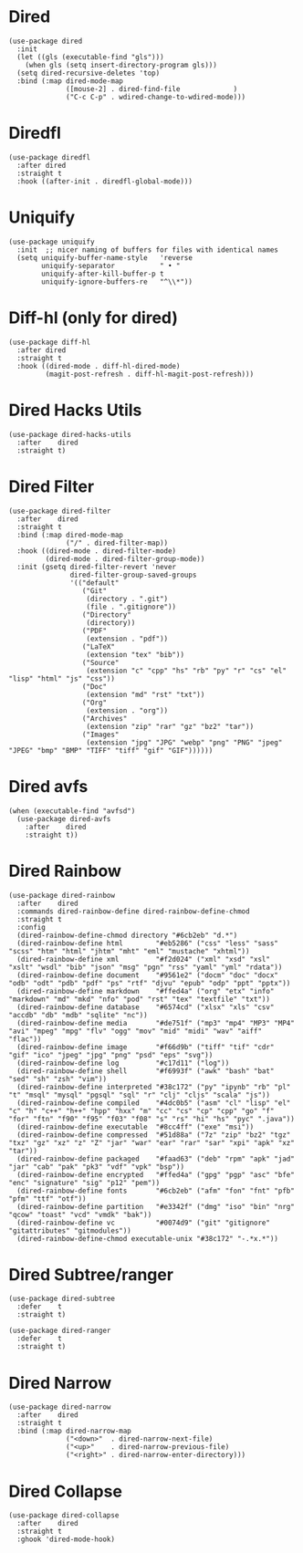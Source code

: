 * Dired

#+begin_src elisp
  (use-package dired
    :init
    (let ((gls (executable-find "gls")))
      (when gls (setq insert-directory-program gls)))
    (setq dired-recursive-deletes 'top)
    :bind (:map dired-mode-map
                ([mouse-2] . dired-find-file             )
                ("C-c C-p" . wdired-change-to-wdired-mode)))
#+end_src

* Diredfl

#+begin_src elisp
  (use-package diredfl
    :after dired
    :straight t
    :hook ((after-init . diredfl-global-mode)))
#+end_src

* Uniquify

#+begin_src elisp
  (use-package uniquify
    :init  ;; nicer naming of buffers for files with identical names
    (setq uniquify-buffer-name-style   'reverse
          uniquify-separator           " • "
          uniquify-after-kill-buffer-p t
          uniquify-ignore-buffers-re   "^\\*"))
#+end_src

* Diff-hl (only for dired)

#+begin_src elisp
  (use-package diff-hl
    :after dired
    :straight t
    :hook ((dired-mode . diff-hl-dired-mode)
           (magit-post-refresh . diff-hl-magit-post-refresh)))
#+end_src

* Dired Hacks Utils

#+begin_src elisp
  (use-package dired-hacks-utils
    :after    dired
    :straight t)
#+end_src

* Dired Filter

#+begin_src elisp
  (use-package dired-filter
    :after    dired
    :straight t
    :bind (:map dired-mode-map
                ("/" . dired-filter-map))
    :hook ((dired-mode . dired-filter-mode)
           (dired-mode . dired-filter-group-mode))
    :init (gsetq dired-filter-revert 'never
                 dired-filter-group-saved-groups
                 '(("default"
                    ("Git"
                     (directory . ".git")
                     (file . ".gitignore"))
                    ("Directory"
                     (directory))
                    ("PDF"
                     (extension . "pdf"))
                    ("LaTeX"
                     (extension "tex" "bib"))
                    ("Source"
                     (extension "c" "cpp" "hs" "rb" "py" "r" "cs" "el" "lisp" "html" "js" "css"))
                    ("Doc"
                     (extension "md" "rst" "txt"))
                    ("Org"
                     (extension . "org"))
                    ("Archives"
                     (extension "zip" "rar" "gz" "bz2" "tar"))
                    ("Images"
                     (extension "jpg" "JPG" "webp" "png" "PNG" "jpeg" "JPEG" "bmp" "BMP" "TIFF" "tiff" "gif" "GIF"))))))
#+end_src

* Dired avfs

#+begin_src elisp
  (when (executable-find "avfsd")
    (use-package dired-avfs
      :after    dired
      :straight t))
#+end_src

* Dired Rainbow

#+begin_src elisp
  (use-package dired-rainbow
    :after    dired
    :commands dired-rainbow-define dired-rainbow-define-chmod
    :straight t
    :config
    (dired-rainbow-define-chmod directory "#6cb2eb" "d.*")
    (dired-rainbow-define html        "#eb5286" ("css" "less" "sass" "scss" "htm" "html" "jhtm" "mht" "eml" "mustache" "xhtml"))
    (dired-rainbow-define xml         "#f2d024" ("xml" "xsd" "xsl" "xslt" "wsdl" "bib" "json" "msg" "pgn" "rss" "yaml" "yml" "rdata"))
    (dired-rainbow-define document    "#9561e2" ("docm" "doc" "docx" "odb" "odt" "pdb" "pdf" "ps" "rtf" "djvu" "epub" "odp" "ppt" "pptx"))
    (dired-rainbow-define markdown    "#ffed4a" ("org" "etx" "info" "markdown" "md" "mkd" "nfo" "pod" "rst" "tex" "textfile" "txt"))
    (dired-rainbow-define database    "#6574cd" ("xlsx" "xls" "csv" "accdb" "db" "mdb" "sqlite" "nc"))
    (dired-rainbow-define media       "#de751f" ("mp3" "mp4" "MP3" "MP4" "avi" "mpeg" "mpg" "flv" "ogg" "mov" "mid" "midi" "wav" "aiff" "flac"))
    (dired-rainbow-define image       "#f66d9b" ("tiff" "tif" "cdr" "gif" "ico" "jpeg" "jpg" "png" "psd" "eps" "svg"))
    (dired-rainbow-define log         "#c17d11" ("log"))
    (dired-rainbow-define shell       "#f6993f" ("awk" "bash" "bat" "sed" "sh" "zsh" "vim"))
    (dired-rainbow-define interpreted "#38c172" ("py" "ipynb" "rb" "pl" "t" "msql" "mysql" "pgsql" "sql" "r" "clj" "cljs" "scala" "js"))
    (dired-rainbow-define compiled    "#4dc0b5" ("asm" "cl" "lisp" "el" "c" "h" "c++" "h++" "hpp" "hxx" "m" "cc" "cs" "cp" "cpp" "go" "f" "for" "ftn" "f90" "f95" "f03" "f08" "s" "rs" "hi" "hs" "pyc" ".java"))
    (dired-rainbow-define executable  "#8cc4ff" ("exe" "msi"))
    (dired-rainbow-define compressed  "#51d88a" ("7z" "zip" "bz2" "tgz" "txz" "gz" "xz" "z" "Z" "jar" "war" "ear" "rar" "sar" "xpi" "apk" "xz" "tar"))
    (dired-rainbow-define packaged    "#faad63" ("deb" "rpm" "apk" "jad" "jar" "cab" "pak" "pk3" "vdf" "vpk" "bsp"))
    (dired-rainbow-define encrypted   "#ffed4a" ("gpg" "pgp" "asc" "bfe" "enc" "signature" "sig" "p12" "pem"))
    (dired-rainbow-define fonts       "#6cb2eb" ("afm" "fon" "fnt" "pfb" "pfm" "ttf" "otf"))
    (dired-rainbow-define partition   "#e3342f" ("dmg" "iso" "bin" "nrg" "qcow" "toast" "vcd" "vmdk" "bak"))
    (dired-rainbow-define vc          "#0074d9" ("git" "gitignore" "gitattributes" "gitmodules"))
    (dired-rainbow-define-chmod executable-unix "#38c172" "-.*x.*"))
#+end_src

* Dired Subtree/ranger

#+begin_src elisp
  (use-package dired-subtree
    :defer    t
    :straight t)

  (use-package dired-ranger
    :defer    t
    :straight t)
#+end_src

* Dired Narrow

#+begin_src elisp
  (use-package dired-narrow
    :after    dired
    :straight t
    :bind (:map dired-narrow-map
                ("<down>"  . dired-narrow-next-file)
                ("<up>"    . dired-narrow-previous-file)
                ("<right>" . dired-narrow-enter-directory)))
#+end_src

* Dired Collapse

#+begin_src elisp
  (use-package dired-collapse
    :after    dired
    :straight t
    :ghook 'dired-mode-hook)
#+end_src
